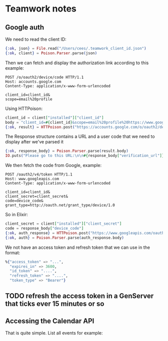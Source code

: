 * Teamwork notes
** Google auth
We need to read the client ID:
#+BEGIN_SRC elixir
{:ok, json} = File.read("/Users/cees/.teamwork_client_id.json")
{:ok, client} = Poison.Parser.parse(json)
#+END_SRC
Then we can fetch and display the authorization link according to this example:
#+BEGIN_SRC shell
POST /o/oauth2/device/code HTTP/1.1
Host: accounts.google.com
Content-Type: application/x-www-form-urlencoded

client_id=client_id&
scope=email%20profile
#+END_SRC
Using HTTPoison:
#+BEGIN_SRC elixir
client_id = client["installed"]["client_id"]
body = "client_id=#{client_id}&scope=email%20profile%20https://www.googleapis.com/auth/calendar.readonly"
{:ok, result} = HTTPoison.post("https://accounts.google.com/o/oauth2/device/code", body, [{"Content-Type", "application/x-www-form-urlencoded"}])
#+END_SRC
The Response structure contains a URL and a user code that we need to display after we've parsed it
#+BEGIN_SRC elixir
{:ok, response_body} = Poison.Parser.parse(result.body)
IO.puts("Please go to this URL:\n\n#{response_body["verification_url"]}\n\nEnter this verification code:\n\n#{response_body["user_code"]}\n\nAfter login.")
#+END_SRC
We then fetch the code from Google, example:
#+BEGIN_SRC shell
POST /oauth2/v4/token HTTP/1.1
Host: www.googleapis.com
Content-Type: application/x-www-form-urlencoded

client_id=client_id&
client_secret=client_secret&
code=device_code&
grant_type=http://oauth.net/grant_type/device/1.0
#+END_SRC
So in Elixir:
#+BEGIN_SRC elixir
client_secret = client["installed"]["client_secret"]
code = response_body["device_code"]
{:ok, auth_response} = HTTPoison.post("https://www.googleapis.com/oauth2/v4/token", "client_id=#{client_id}&client_secret=#{client_secret}&code=#{code}&grant_type=http://oauth.net/grant_type/device/1.0", [{"Content-Type", "application/x-www-form-urlencoded"}])
{:ok, auth} = Poison.Parser.parse(auth_response.body)
#+END_SRC
We not have an access token and refresh token that we can use in the format:
#+BEGIN_SRC elixir
%{"access_token" => "...",
  "expires_in" => 3600,
  "id_token" => "....",
  "refresh_token" => "....",
  "token_type" => "Bearer"}
#+END_SRC
** TODO refresh the access token in a GenServer that ticks ever 15 minutes or so
** Accessing the Calendar API
That is quite simple. List all events for example:
#+BEGIN_SRC elixir


#+END_SRC
